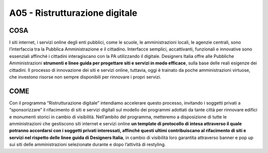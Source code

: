 A05 - Ristrutturazione digitale
==================================

COSA
-----
I siti internet, i servizi online degli enti pubblici, come le scuole, le amministrazioni locali, le agenzie centrali, sono l’interfaccia tra la Pubblica Amministrazione e il cittadino. Interfacce semplici, accattivanti, funzionali e innovative sono essenziali affinché i cittadini interagiscano con la PA utilizzando il digitale. Designers Italia offre alle Pubbliche Amministrazioni **strumenti e linee guida per progettare siti e servizi in modo efficace**, sulla base delle reali esigenze dei cittadini. Il processo di innovazione dei siti e servizi online, tuttavia, oggi è trainato da poche amministrazioni virtuose, che investono risorse non sempre disponibili per rinnovare i propri servizi. 

COME
------
Con il programma “Ristrutturazione digitale” intendiamo accelerare questo processo, invitando i soggetti privati a “sponsorizzare” il rifacimento di siti e servizi digitali sul modello dei programmi adottati da tante città per rinnovare edifici e monumenti storici in cambio di visibilità. Nell’ambito del programma, metteremo a disposizione di tutte le amministrazioni che gestiscono siti internet e servizi online **un template di protocollo di intesa attraverso il quale potranno accordarsi con i soggetti privati interessati, affinché questi ultimi contribuiscano al rifacimento di siti e servizi nel rispetto delle linee guida di Designers Italia**, in cambio di visibilità loro garantita attraverso banner e pop up sui siti delle amministrazioni selezionate durante e dopo l’attività di restyling. 
